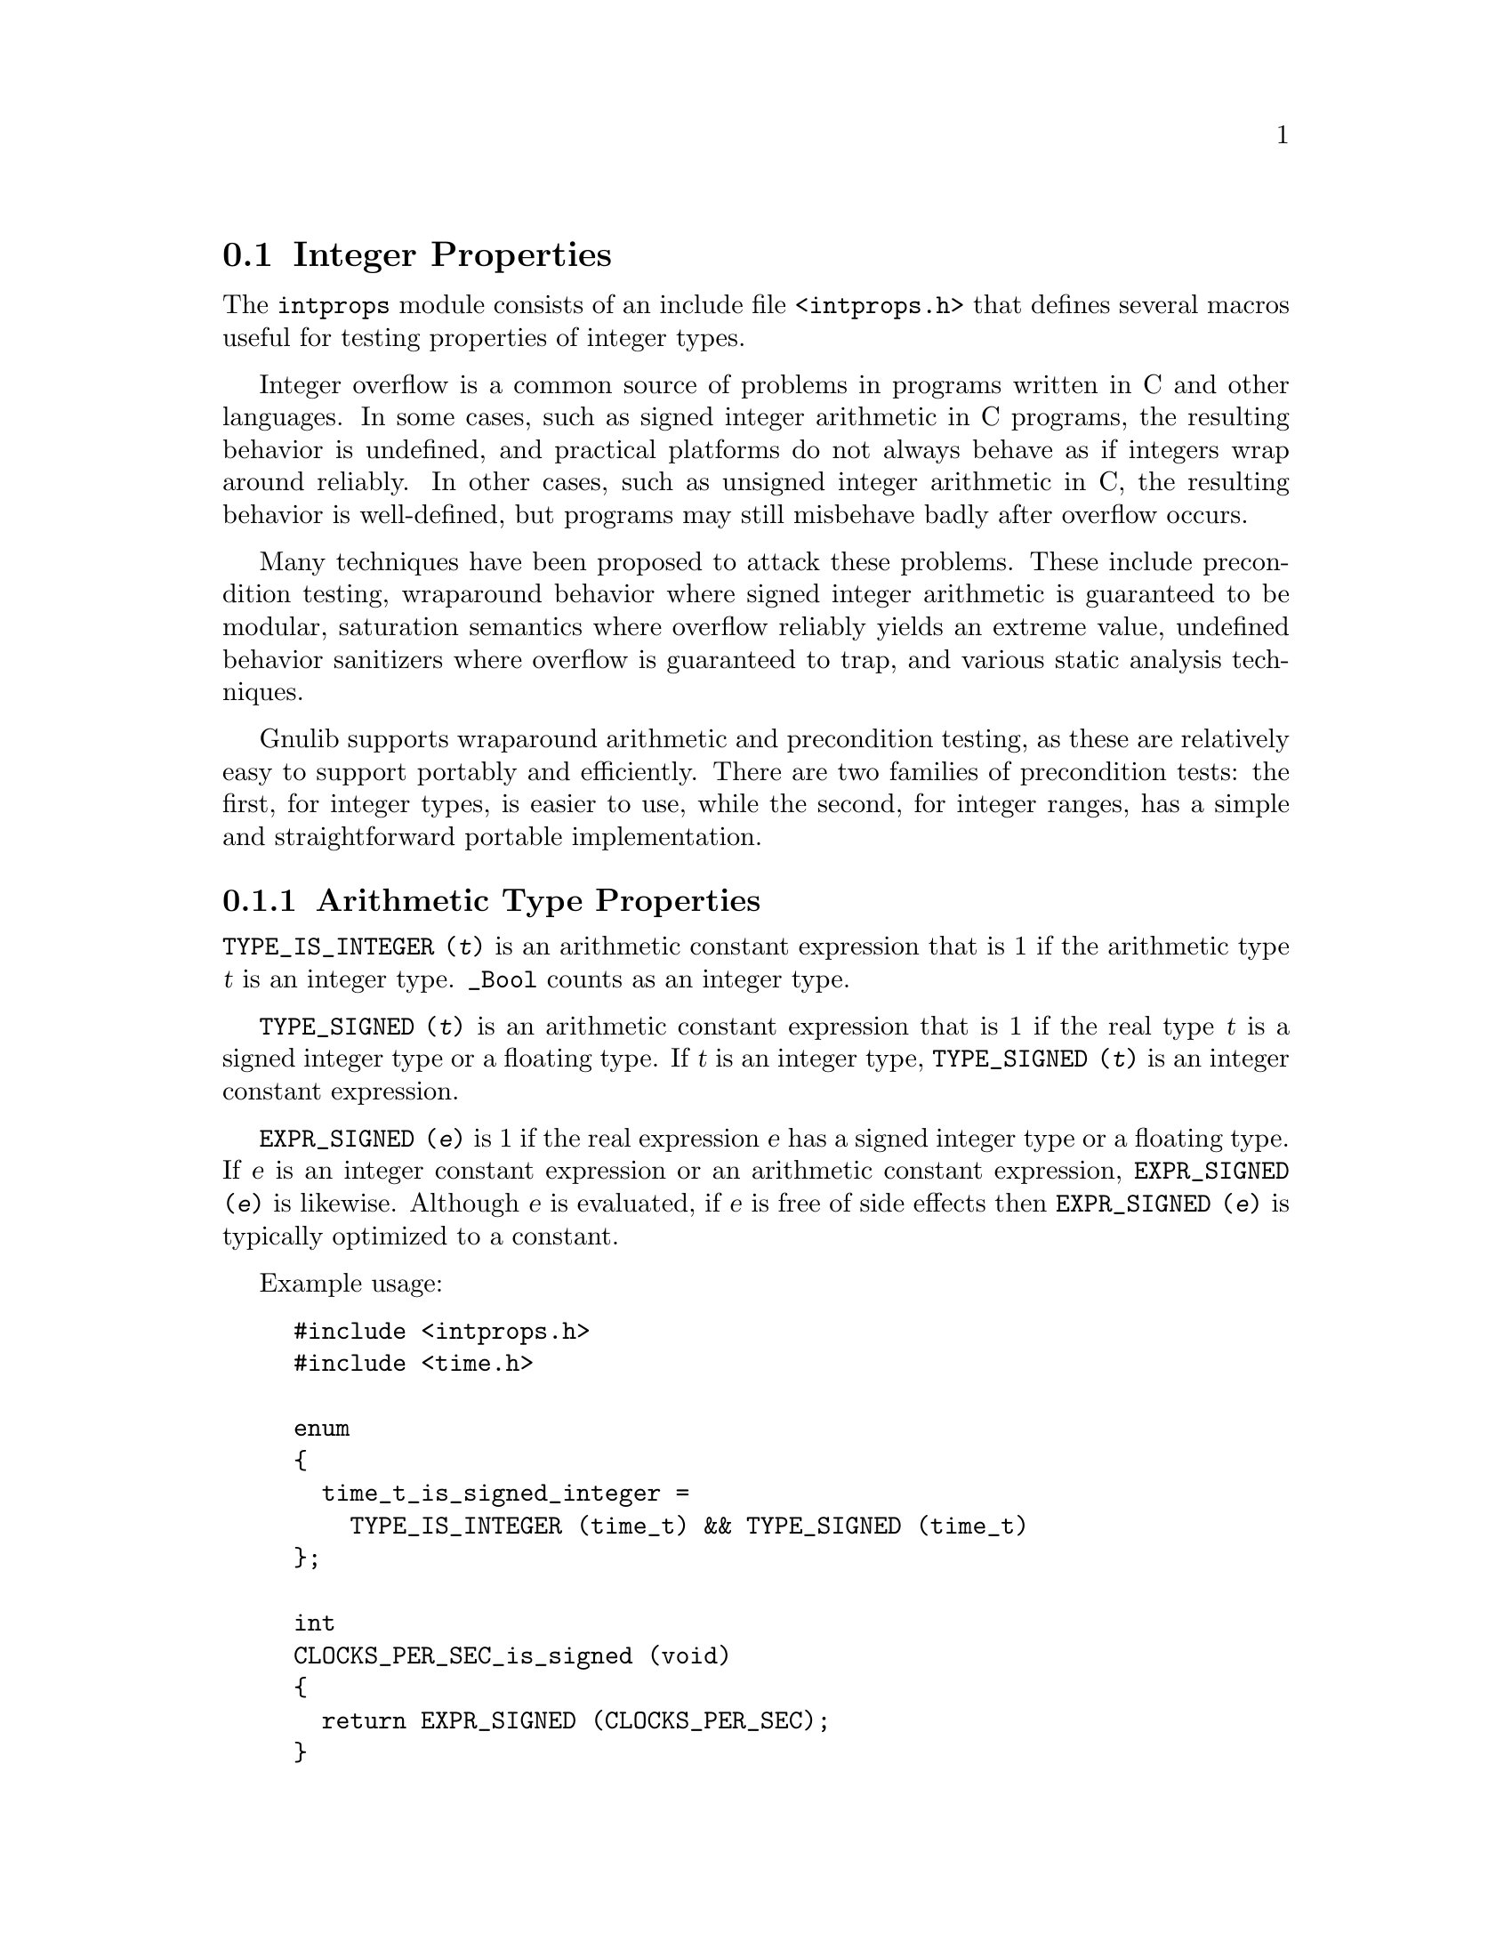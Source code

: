 @node Integer Properties
@section Integer Properties

@c Copyright (C) 2011--2020 Free Software Foundation, Inc.

@c Permission is granted to copy, distribute and/or modify this document
@c under the terms of the GNU Free Documentation License, Version 1.3 or
@c any later version published by the Free Software Foundation; with no
@c Invariant Sections, no Front-Cover Texts, and no Back-Cover Texts.  A
@c copy of the license is at <https://www.gnu.org/licenses/fdl-1.3.en.html>.

@c Written by Paul Eggert.

@cindex integer properties

The @code{intprops} module consists of an include file @code{<intprops.h>}
that defines several macros useful for testing properties of integer
types.

@cindex integer overflow
@cindex overflow, integer

Integer overflow is a common source of problems in programs written in
C and other languages.  In some cases, such as signed integer
arithmetic in C programs, the resulting behavior is undefined, and
practical platforms do not always behave as if integers wrap around
reliably.  In other cases, such as unsigned integer arithmetic in C,
the resulting behavior is well-defined, but programs may still
misbehave badly after overflow occurs.

Many techniques have been proposed to attack these problems.  These
include precondition testing, wraparound behavior where signed integer
arithmetic is guaranteed to be modular, saturation semantics where
overflow reliably yields an extreme value, undefined behavior
sanitizers where overflow is guaranteed to trap, and various static
analysis techniques.

Gnulib supports wraparound arithmetic and precondition testing, as
these are relatively easy to support portably and efficiently.  There
are two families of precondition tests: the first, for integer types,
is easier to use, while the second, for integer ranges, has a simple
and straightforward portable implementation.

@menu
* Arithmetic Type Properties::  Determining properties of arithmetic types.
* Integer Bounds::              Bounds on integer values and representations.
* Wraparound Arithmetic::       Well-defined behavior on signed overflow.
* Integer Type Overflow::       General integer overflow checking.
* Integer Range Overflow::      Integer overflow checking if bounds are known.
@end menu

@node Arithmetic Type Properties
@subsection Arithmetic Type Properties

@findex TYPE_IS_INTEGER
@code{TYPE_IS_INTEGER (@var{t})} is an arithmetic constant
expression that is 1 if the arithmetic type @var{t} is an integer type.
@code{_Bool} counts as an integer type.

@findex TYPE_SIGNED
@code{TYPE_SIGNED (@var{t})} is an arithmetic constant expression
that is 1 if the real type @var{t} is a signed integer type or a
floating type.  If @var{t} is an integer type, @code{TYPE_SIGNED (@var{t})}
is an integer constant expression.

@findex EXPR_SIGNED
@code{EXPR_SIGNED (@var{e})} is 1 if the real expression @var{e}
has a signed integer type or a floating type.  If @var{e} is an
integer constant expression or an arithmetic constant expression,
@code{EXPR_SIGNED (@var{e})} is likewise.  Although @var{e} is
evaluated, if @var{e} is free of side effects then @code{EXPR_SIGNED
(@var{e})} is typically optimized to a constant.

Example usage:

@example
#include <intprops.h>
#include <time.h>

enum
@{
  time_t_is_signed_integer =
    TYPE_IS_INTEGER (time_t) && TYPE_SIGNED (time_t)
@};

int
CLOCKS_PER_SEC_is_signed (void)
@{
  return EXPR_SIGNED (CLOCKS_PER_SEC);
@}
@end example

@node Integer Bounds
@subsection Integer Bounds

@cindex integer bounds

@findex INT_BUFSIZE_BOUND
@code{INT_BUFSIZE_BOUND (@var{t})} is an integer constant
expression that is a bound on the size of the string representing an
integer type or expression @var{t} in decimal notation, including the
terminating null character and any leading @code{-} character.  For
example, if @code{INT_STRLEN_BOUND (int)} is 12, any value of type
@code{int} can be represented in 12 bytes or less, including the
terminating null.  The bound is not necessarily tight.

Example usage:

@example
#include <intprops.h>
#include <stdio.h>
int
int_strlen (int i)
@{
  char buf[INT_BUFSIZE_BOUND (int)];
  return sprintf (buf, "%d", i);
@}
@end example

@findex INT_STRLEN_BOUND
@code{INT_STRLEN_BOUND (@var{t})} is an integer constant
expression that is a bound on the length of the string representing an
integer type or expression @var{t} in decimal notation, including any
leading @code{-} character.  This is one less than
@code{INT_BUFSIZE_BOUND (@var{t})}.

@findex TYPE_MINIMUM
@findex TYPE_MAXIMUM
@code{TYPE_MINIMUM (@var{t})} and @code{TYPE_MAXIMUM (@var{t})} are
integer constant expressions equal to the minimum and maximum
values of the integer type @var{t}.  These expressions are of the type
@var{t} (or more precisely, the type @var{t} after integer
promotions).

Example usage:

@example
#include <stdint.h>
#include <sys/types.h>
#include <intprops.h>
int
in_off_t_range (intmax_t a)
@{
  return TYPE_MINIMUM (off_t) <= a && a <= TYPE_MAXIMUM (off_t);
@}
@end example

@node Wraparound Arithmetic
@subsection Wraparound Arithmetic with Signed Integers

@cindex wraparound integer arithmetic

Signed integer arithmetic has undefined behavior on overflow in C@.
Although almost all modern computers use two's complement signed
arithmetic that is well-defined to wrap around, C compilers routinely
optimize assuming that signed integer overflow cannot occur, which
means that a C program cannot easily get at the underlying machine
arithmetic.  For example, on a typical machine with 32-bit two's
complement @code{int} the expression @code{INT_MAX + 1} does not
necessarily yield @code{INT_MIN}, because the compiler may do
calculations with a 64-bit register, or may generate code that
traps on signed integer overflow.

The following macros work around this problem by storing the
wraparound value, i.e., the low-order bits of the correct answer, and
by returning an overflow indication.  For example, if @code{i} is of
type @code{int}, @code{INT_ADD_WRAPV (INT_MAX, 1, &i)} sets @code{i}
to @code{INT_MIN} and returns 1 on a two's complement machine.  On
newer platforms, these macros are typically more efficient than the
overflow-checking macros.  @xref{Integer Type Overflow}.

Example usage:

@example
#include <intprops.h>
#include <stdio.h>

/* Print the low order bits of A * B,
   reporting whether overflow occurred.  */
void
print_product (long int a, long int b)
@{
  long int r;
  int overflow = INT_MULTIPLY_WRAPV (a, b, &r);
  printf ("result is %ld (%s)\n", r,
          (overflow
           ? "after overflow"
           : "no overflow"));
@}
@end example

@noindent
These macros have the following restrictions:

@itemize @bullet
@item
Their first two arguments must be integer expressions.

@item
Their last argument must be a non-null pointer to a signed integer.
To calculate a wraparound unsigned integer you can use ordinary C
arithmetic; to tell whether it overflowed, you can use the
overflow-checking macros.

@item
They may evaluate their arguments zero or multiple times, so the
arguments should not have side effects.

@item
They are not necessarily constant expressions, even if all their
arguments are constant expressions.
@end itemize

@table @code
@item INT_ADD_WRAPV (@var{a}, @var{b}, @var{r})
@findex INT_ADD_WRAPV
Store the low-order bits of the sum of @var{a} and @var{b} into
@code{*@var{r}}.  Return true if overflow occurred, false if the
low-order bits are the mathematically-correct sum.  See above for
restrictions.

@item INT_SUBTRACT_WRAPV (@var{a}, @var{b}, @var{r})
@findex INT_SUBTRACT_WRAPV
Store the low-order bits of the difference between @var{a} and @var{b}
into @code{*@var{r}}.  Return true if overflow occurred, false if the
low-order bits are the mathematically-correct difference.  See above
for restrictions.

@item INT_MULTIPLY_WRAPV (@var{a}, @var{b}, @var{r})
@findex INT_MULTIPLY_WRAPV
Store the low-order bits of the product of @var{a} and @var{b} into
@code{*@var{r}}.  Return true if overflow occurred, false if the
low-order bits are the mathematically-correct product.  See above for
restrictions.
@end table

@node Integer Type Overflow
@subsection Integer Type Overflow

@cindex integer type overflow
@cindex overflow, integer type

Although unsigned integer arithmetic wraps around modulo a power of
two, signed integer arithmetic has undefined behavior on overflow in
C@.  Almost all modern computers use two's complement signed
arithmetic that is well-defined to wrap around, but C compilers
routinely optimize based on the assumption that signed integer
overflow cannot occur, which means that a C program cannot easily get
at the underlying machine behavior.  For example, the signed integer
expression @code{(a + b < b) != (a < 0)} is not a reliable test for
whether @code{a + b} overflows, because a compiler can assume that
signed overflow cannot occur and treat the entire expression as if it
were false.

These macros yield 1 if the corresponding C operators might not yield
numerically correct answers due to arithmetic overflow of an integer
type.  They work correctly on all known practical hosts, and do not
rely on undefined behavior due to signed arithmetic overflow.  They
are integer constant expressions if their arguments are.  They
are typically easier to use than the integer range overflow macros
(@pxref{Integer Range Overflow}), and they support more operations and
evaluation contexts than the wraparound macros (@pxref{Wraparound
Arithmetic}).

Example usage:

@example
#include <intprops.h>
#include <limits.h>
#include <stdio.h>

/* Print A * B if in range, an overflow
   indicator otherwise.  */
void
print_product (long int a, long int b)
@{
  if (INT_MULTIPLY_OVERFLOW (a, b))
    printf ("multiply would overflow");
  else
    printf ("product is %ld", a * b);
@}

/* Does the product of two ints always fit
   in a long int?  */
enum @{
  INT_PRODUCTS_FIT_IN_LONG
    = ! (INT_MULTIPLY_OVERFLOW
         ((long int) INT_MIN, INT_MIN))
@};
@end example

@noindent
These macros have the following restrictions:

@itemize @bullet
@item
Their arguments must be integer expressions.

@item
They may evaluate their arguments zero or multiple times, so the
arguments should not have side effects.
@end itemize

@noindent
These macros are tuned for their last argument being a constant.

@table @code
@item INT_ADD_OVERFLOW (@var{a}, @var{b})
@findex INT_ADD_OVERFLOW
Yield 1 if @code{@var{a} + @var{b}} would overflow.  See above for
restrictions.

@item INT_SUBTRACT_OVERFLOW (@var{a}, @var{b})
@findex INT_SUBTRACT_OVERFLOW
Yield 1 if @code{@var{a} - @var{b}} would overflow.  See above for
restrictions.

@item INT_NEGATE_OVERFLOW (@var{a})
@findex INT_NEGATE_OVERFLOW
Yields 1 if @code{-@var{a}} would overflow.  See above for restrictions.

@item INT_MULTIPLY_OVERFLOW (@var{a}, @var{b})
@findex INT_MULTIPLY_OVERFLOW
Yield 1 if @code{@var{a} * @var{b}} would overflow.  See above for
restrictions.

@item INT_DIVIDE_OVERFLOW (@var{a}, @var{b})
@findex INT_DIVIDE_OVERFLOW
Yields 1 if @code{@var{a} / @var{b}} would overflow.  See above for
restrictions.  Division overflow can happen on two's complement hosts
when dividing the most negative integer by @minus{}1.  This macro does
not check for division by zero.

@item INT_REMAINDER_OVERFLOW (@var{a}, @var{b})
@findex INT_REMAINDER_OVERFLOW
Yield 1 if @code{@var{a} % @var{b}} would overflow.  See above for
restrictions.  Remainder overflow can happen on two's complement hosts
when dividing the most negative integer by @minus{}1; although the
mathematical result is always 0, in practice some implementations
trap, so this counts as an overflow.  This macro does not check for
division by zero.

@item INT_LEFT_SHIFT_OVERFLOW (@var{a}, @var{b})
@findex INT_LEFT_SHIFT_OVERFLOW
Yield 1 if @code{@var{a} << @var{b}} would overflow.  See above for
restrictions.  The C standard says that behavior is undefined for
shifts unless 0@leq{}@var{b}<@var{w} where @var{w} is @var{a}'s word
width, and that when @var{a} is negative then @code{@var{a} <<
@var{b}} has undefined behavior, but this macro does not check these
other restrictions.
@end table

@node Integer Range Overflow
@subsection Integer Range Overflow

@cindex integer range overflow
@cindex overflow, integer range

These macros yield 1 if the corresponding C operators might not yield
numerically correct answers due to arithmetic overflow.  They do not
rely on undefined or implementation-defined behavior.  They are
integer constant expressions if their arguments are.  Their
implementations are simple and straightforward, but they are typically
harder to use than the integer type overflow macros.  @xref{Integer
Type Overflow}.

Although the implementation of these macros is similar to that
suggested in Seacord R, The CERT C Secure Coding Standard (2009,
revised 2011), in its two sections
``@url{https://www.securecoding.cert.org/confluence/display/c/INT30-C.+Ensure+that+unsigned+integer+operations+do+not+wrap,
INT30-C@. Ensure that unsigned integer operations do not wrap}'' and
``@url{https://www.securecoding.cert.org/confluence/display/c/INT32-C.+Ensure+that+operations+on+signed+integers+do+not+result+in+overflow,
INT32-C@. Ensure that operations on signed integers do not result in
overflow}'', Gnulib's implementation was derived independently of
CERT's suggestions.

Example usage:

@example
#include <intprops.h>
#include <limits.h>
#include <stdio.h>

void
print_product (long int a, long int b)
@{
  if (INT_MULTIPLY_RANGE_OVERFLOW (a, b, LONG_MIN, LONG_MAX))
    printf ("multiply would overflow");
  else
    printf ("product is %ld", a * b);
@}

/* Does the product of two ints always fit
   in a long int?  */
enum @{
  INT_PRODUCTS_FIT_IN_LONG
    = ! (INT_MULTIPLY_RANGE_OVERFLOW
         ((long int) INT_MIN, (long int) INT_MIN,
          LONG_MIN, LONG_MAX))
@};
@end example

@noindent
These macros have the following restrictions:

@itemize @bullet
@item
Their arguments must be integer expressions.

@item
They may evaluate their arguments zero or multiple times, so
the arguments should not have side effects.

@item
The arithmetic arguments (including the @var{min} and @var{max}
arguments) must be of the same integer type after the usual arithmetic
conversions, and the type must have minimum value @var{min} and
maximum @var{max}.  Unsigned values should use a zero @var{min} of the
proper type, for example, @code{(unsigned int) 0}.
@end itemize

@noindent
These macros are tuned for constant @var{min} and @var{max}.  For
commutative operations such as @code{@var{a} + @var{b}}, they are also
tuned for constant @var{b}.

@table @code
@item INT_ADD_RANGE_OVERFLOW (@var{a}, @var{b}, @var{min}, @var{max})
@findex INT_ADD_RANGE_OVERFLOW
Yield 1 if @code{@var{a} + @var{b}} would overflow in
[@var{min},@var{max}] integer arithmetic.  See above for restrictions.

@item INT_SUBTRACT_RANGE_OVERFLOW (@var{a}, @var{b}, @var{min}, @var{max})
@findex INT_SUBTRACT_RANGE_OVERFLOW
Yield 1 if @code{@var{a} - @var{b}} would overflow in
[@var{min},@var{max}] integer arithmetic.  See above for restrictions.

@item INT_NEGATE_RANGE_OVERFLOW (@var{a}, @var{min}, @var{max})
@findex INT_NEGATE_RANGE_OVERFLOW
Yield 1 if @code{-@var{a}} would overflow in [@var{min},@var{max}]
integer arithmetic.  See above for restrictions.

@item INT_MULTIPLY_RANGE_OVERFLOW (@var{a}, @var{b}, @var{min}, @var{max})
@findex INT_MULTIPLY_RANGE_OVERFLOW
Yield 1 if @code{@var{a} * @var{b}} would overflow in
[@var{min},@var{max}] integer arithmetic.  See above for restrictions.

@item INT_DIVIDE_RANGE_OVERFLOW (@var{a}, @var{b}, @var{min}, @var{max})
@findex INT_DIVIDE_RANGE_OVERFLOW
Yield 1 if @code{@var{a} / @var{b}} would overflow in
[@var{min},@var{max}] integer arithmetic.  See above for restrictions.
Division overflow can happen on two's complement hosts when dividing
the most negative integer by @minus{}1.  This macro does not check for
division by zero.

@item INT_REMAINDER_RANGE_OVERFLOW (@var{a}, @var{b}, @var{min}, @var{max})
@findex INT_REMAINDER_RANGE_OVERFLOW
Yield 1 if @code{@var{a} % @var{b}} would overflow in
[@var{min},@var{max}] integer arithmetic.  See above for restrictions.
Remainder overflow can happen on two's complement hosts when dividing
the most negative integer by @minus{}1; although the mathematical
result is always 0, in practice some implementations trap, so this
counts as an overflow.  This macro does not check for division by
zero.

@item INT_LEFT_SHIFT_RANGE_OVERFLOW (@var{a}, @var{b}, @var{min}, @var{max})
@findex INT_LEFT_SHIFT_RANGE_OVERFLOW
Yield 1 if @code{@var{a} << @var{b}} would overflow in
[@var{min},@var{max}] integer arithmetic.  See above for restrictions.
Here, @var{min} and @var{max} are for @var{a} only, and @var{b} need
not be of the same type as the other arguments.  The C standard says
that behavior is undefined for shifts unless 0@leq{}@var{b}<@var{w}
where @var{w} is @var{a}'s word width, and that when @var{a} is negative
then @code{@var{a} << @var{b}} has undefined behavior, but this macro
does not check these other restrictions.
@end table
